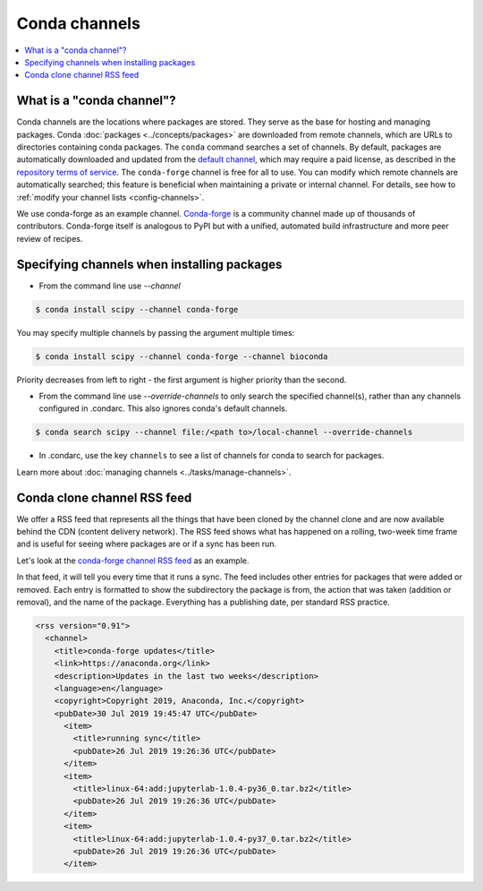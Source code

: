 ==============
Conda channels
==============

.. contents::
   :local:
   :depth: 1

.. _concepts-channels:

What is a "conda channel"?
==========================

Conda channels are the locations where packages are stored.
They serve as the base for hosting and managing packages.
Conda :doc:`packages <../concepts/packages>` are downloaded
from remote channels, which are URLs to directories
containing conda packages.
The ``conda`` command searches a set of channels. By default,
packages are automatically downloaded and updated from
the `default channel`_, which may require a
paid license, as described in the `repository terms of service`_.
The ``conda-forge`` channel is free for all to use.
You can modify which remote channels are automatically searched;
this feature is beneficial when maintaining a private or internal channel.
For details, see how to :ref:`modify your channel lists <config-channels>`.

We use conda-forge as an example channel.
`Conda-forge <https://conda-forge.org/>`_ is a community channel
made up of thousands of contributors. Conda-forge itself is
analogous to PyPI but with a unified,
automated build infrastructure and more peer review of
recipes.

.. _`repository terms of service`: https://www.anaconda.com/terms-of-service

.. _specifying-channels:

Specifying channels when installing packages
============================================

* From the command line use `--channel`

.. code-block:: bash

  $ conda install scipy --channel conda-forge

You may specify multiple channels by passing the argument multiple times:

.. code-block:: bash

  $ conda install scipy --channel conda-forge --channel bioconda

Priority decreases from left to right - the first argument is higher priority than the second.

* From the command line use `--override-channels` to only search the specified channel(s), rather than any channels configured in .condarc. This also ignores conda's default channels.

.. code-block:: bash

  $ conda search scipy --channel file:/<path to>/local-channel --override-channels

* In .condarc, use the key ``channels`` to see a list of channels for conda to search for packages.

Learn more about :doc:`managing channels <../tasks/manage-channels>`.

.. _rss-feed:

Conda clone channel RSS feed
============================

We offer a RSS feed that represents all the things
that have been cloned by the channel clone and are
now available behind the CDN (content delivery network).
The RSS feed shows what has happened on a rolling,
two-week time frame and is useful for seeing where
packages are or if a sync has been run.

Let's look at the `conda-forge channel RSS feed <https://conda-static.anaconda.org/conda-forge/rss.xml>`_
as an example.

In that feed, it will tell you every time that it runs a sync.
The feed includes other entries for packages that were added or
removed. Each entry is formatted to show the subdirectory
the package is from, the action that was taken (addition or removal),
and the name of the package. Everything has a publishing date,
per standard RSS practice.

.. code-block:: xml

  <rss version="0.91">
    <channel>
      <title>conda-forge updates</title>
      <link>https://anaconda.org</link>
      <description>Updates in the last two weeks</description>
      <language>en</language>
      <copyright>Copyright 2019, Anaconda, Inc.</copyright>
      <pubDate>30 Jul 2019 19:45:47 UTC</pubDate>
        <item>
          <title>running sync</title>
          <pubDate>26 Jul 2019 19:26:36 UTC</pubDate>
        </item>
        <item>
          <title>linux-64:add:jupyterlab-1.0.4-py36_0.tar.bz2</title>
          <pubDate>26 Jul 2019 19:26:36 UTC</pubDate>
        </item>
        <item>
          <title>linux-64:add:jupyterlab-1.0.4-py37_0.tar.bz2</title>
          <pubDate>26 Jul 2019 19:26:36 UTC</pubDate>
        </item>

.. _`default channel`: https://repo.anaconda.com/pkgs/
